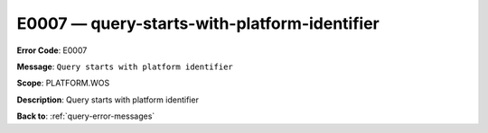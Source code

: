 .. _E0007:

E0007 — query-starts-with-platform-identifier
=============================================

**Error Code**: E0007

**Message**: ``Query starts with platform identifier``

**Scope**: PLATFORM.WOS

**Description**: Query starts with platform identifier

**Back to**: :ref:`query-error-messages`
